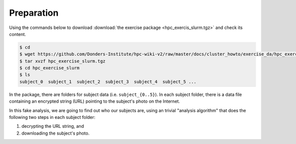 Preparation
===========

Using the commands below to download :download:`the exercise package <hpc_exercis_slurm.tgz>` and check its content.

.. code-block:: bash

    $ cd
    $ wget https://github.com/Donders-Institute/hpc-wiki-v2/raw/master/docs/cluster_howto/exercise_da/hpc_exercise_slurm.tgz
    $ tar xvzf hpc_exercise_slurm.tgz
    $ cd hpc_exercise_slurm
    $ ls
    subject_0  subject_1  subject_2  subject_3  subject_4  subject_5 ...

In the package, there are folders for subject data (i.e. ``subject_{0..5}``).  In each subject folder, there is a data file containing an encrypted string (URL) pointing to the subject's photo on the Internet.

In this fake analysis, we are going to find out who our subjects are, using an trivial "analysis algorithm" that does the following two steps in each subject folder:

#. decrypting the URL string, and
#. downloading the subject's photo.